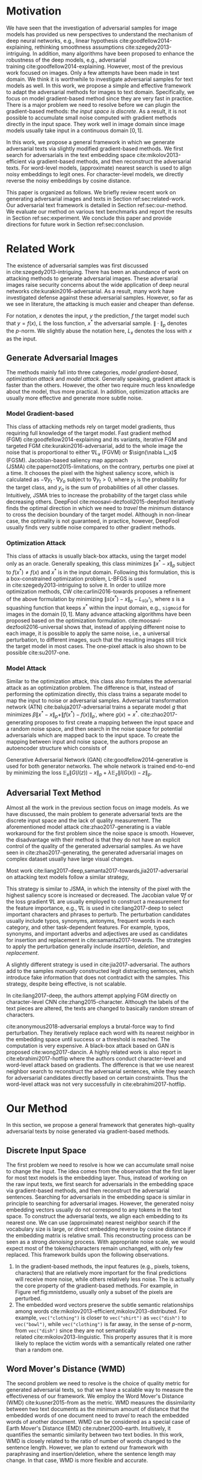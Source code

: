 # Part 1 Generate Adversarial Texts

* Motivation
:PROPERTIES:
:CUSTOM_ID: chp:motivation
:END:

We have seen that the investigation of adversarial samples for image models has
provided us new perspectives to understand the mechanism of deep neural
networks, e.g., linear hypothesis cite:goodfellow2014-explaining, rethinking
smoothness assumptions cite:szegedy2013-intriguing.  In addition, many
algorithms have been proposed to enhance the robustness of the deep models,
e.g., adversarial training cite:goodfellow2014-explaining.  However, most of the
previous work focused on images.  Only a few attempts have been made in text
domain.  We think it is worthwhile to investigate adversarial samples for text
models as well.  In this work, we propose a simple and effective framework to
adapt the adversarial methods for images to text domain.  Specifically, we focus
on model gradient-based method since they are very fast in practice.  There is a
major problem we need to resolve before we can plugin the gradient-based
methods: /the input space is discrete/.  As a result, it is not possible to
accumulate small noise computed with gradient methods directly in the input
space.  They work well in image domain since image models usually take input in
a continuous domain \([0, 1]\).

In this work, we propose a general framework in which we generate adversarial
texts via slightly modified gradient-based methods.  We first search for
adversarials in the text embedding space cite:mikolov2013-efficient via
gradient-based methods, and then reconstruct the adversarial texts.  For
word-level models, (approximate) nearest search is used to align noisy
embeddings to legit ones.  For character-level models, we directly reverse the
noisy embeddings by cosine distance.

This paper is organized as follows.  We briefly review recent work on generating
adversarial images and texts in Section ref:sec:related-work.  Our adversarial
text framework is detailed in Section ref:sec:our-method.  We evaluate our
method on various text benchmarks and report the results in
Section ref:sec:experiment.  We conclude this paper and provide directions for
future work in Section ref:sec:conclusion.

* Related Work
:PROPERTIES:
:CUSTOM_ID: chp:related-work
:END:

The existence of adversarial samples was first discussed
in cite:szegedy2013-intriguing.  There has been an abundance of work on
attacking methods to generate adversarial images.  These adversarial images
raise security concerns about the wide application of deep neural
networks cite:kurakin2016-adversarial.  As a result, many work have investigated
defense against these adversarial samples.  However, so far as we see in
literature, the attacking is much easier and cheaper than defense.

For notation, \(x\) denotes the input, \(y\) the prediction, \(f\) the target
model such that \(y = f(x)\), \(L\) the loss function, \(x^*\) the adversarial
sample.  \(\|\cdot\|_p\) denotes the \(p\)-norm.  We slightly abuse the notation
here, \(L_x\) denotes the loss with \(x\) as the input.

** Generate Adversarial Images
:PROPERTIES:
:CUSTOM_ID: subsec:adversarial-image
:END:

The methods mainly fall into three categories, /model gradient-based/,
/optimization attack/ and /model attack/.  Generally speaking, gradient attack
is faster than the others.  However, the other two require much less knowledge
about the model, thus more practical.  In addition, optimization attacks are
usually more effective and generate more subtle noise.

*** Model Gradient-based
:PROPERTIES:
:CUSTOM_ID: subsec:gradient-attack
:END:

This class of attacking methods rely on target model gradients, thus requiring
full knowledge of the target model.  Fast gradient method
(FGM) cite:goodfellow2014-explaining and its variants, iterative FGM and
targeted FGM cite:kurakin2016-adversarial, add to the whole image the noise that
is proportional to either \(\nabla L_x\) (FGVM) or \(\sign(\nabla L_x)\) (FGSM).
Jacobian-based saliency map approach (JSMA) cite:papernot2015-limitations, on
the contrary, perturbs one pixel at a time.  It chooses the pixel with the
highest saliency score, which is calculated as \(-\nabla y_t\cdot\nabla y_o\)
subject to \(\nabla y_t > 0\), where \(y_t\) is the probability for the target
class, and \(y_o\) is the sum of probabilities of all other classes.
Intuitively, JSMA tries to increase the probability of the target class while
decreasing others.  DeepFool cite:moosavi-dezfooli2015-deepfool iteratively
finds the optimal direction in which we need to /travel/ the minimum distance to
cross the decision boundary of the target model.  Although in non-linear case,
the optimality is not guaranteed, in practice, however, DeepFool usually finds
very subtle noise compared to other gradient methods.

*** Optimization Attack
:PROPERTIES:
:CUSTOM_ID: subsec:optimization-attack
:END:

This class of attacks is usually black-box attacks, using the target model only
as an oracle.  Generally speaking, this class minimizes \(\|x^* - x\|_p\)
subject to \(f(x^*)\neq f(x)\) and \(x^*\) is in the input domain.  Following
this formulation, this is a box-constrained optimization problem, L-BFGS is used
in cite:szegedy2013-intriguing to solve it.  In order to utilize more
optimization methods, CW cite:carlini2016-towards proposes a refinement of the
above formulation by minimizing \(\|s(x^*) - x\|_p - L_{s(x^*)}\), where \(s\)
is a squashing function that keeps \(x^*\) within the input domain, e.g.,
=sigmoid= for images in the domain \([0, 1]\).  Many advance attacking
algorithms have been proposed based on the optimization formulation.
cite:moosavi-dezfooli2016-universal shows that, instead of applying different
noise to each image, it is possible to apply the same noise, i.e., a universal
perturbation, to different images, such that the resulting images still trick
the target model in most cases.  The one-pixel attack is also shown to be
possible cite:su2017-one.

*** Model Attack
:PROPERTIES:
:CUSTOM_ID: subsec:model-attack
:END:

Similar to the optimization attack, this class also formulates the adversarial
attack as an optimization problem.  The difference is that, instead of
performing the optimization directly, this class trains a separate model to map
the input to noise or adversarial samples.  Adversarial transformation network
(ATN) cite:baluja2017-adversarial trains a separate model \(g\) that minimizes
\(\beta\|x^*-x\|_p + \|f(x^*)-f(x)\|_{p^\prime}\), where \(g(x) = x^*\).
cite:zhao2017-generating proposes to first create a mapping between the input
space and a random noise space, and then search in the noise space for potential
adversarials which are mapped back to the input space.  To create the mapping
between input and noise space, the authors propose an autoencoder structure
which consists of
#+BEGIN_EXPORT latex
\begin{enumerate*}
 \item an encoder \(G\), a generator network that maps the random noise \(z\) to
 the input \(x\), \(G(z) = x\), and
 \item a decoder \(I\) (referred to as \textsl{inverter}), another generator
 network that maps the input to the random noise, \(I(x) = z\).
\end{enumerate*}
#+END_EXPORT
Generative Adversarial Network (GAN) cite:goodfellow2014-generative is used for
both generator networks.  The whole network is trained end-to-end by minimizing
the loss \(\mathbb{E}_x\|G(I(z)) - x\|_p + \lambda\mathbb{E}_z\|I(G(x)) -
z\|_p\).

** Adversarial Text Method
:PROPERTIES:
:CUSTOM_ID: subsec:adversarial-text
:END:

# Should be in experiment section, placed here for typesetting.
#+BEGIN_EXPORT latex
\begin{table*}[ht]
 \caption{\label{tab:acc} Model accuracy under different parameter settings.
   \(\epsilon\) is the noise scaling factor.  We report two accuracy
   measurements per parameter setting in the format \(acc_1/acc_2\), where
   \(acc_1\) is the model accuracy on adversarial embeddings before nearest
   neighbor search, \(acc_2\) the accuracy on adversarial embeddings that are
   reconstructed by nearest neighbor search.  In other words, \(acc_2\) is the
   model accuracy on generated adversarial texts.}
\centering
\small
\begin{tabular}{rl*{5}{c}}
  \toprule
  Method
  & Dataset
  &
  & \multicolumn{4}{c}{\(acc_1/acc_2\)} \\
  \midrule

  \multirow{5}{*}{FGSM}
  &
  & \(\epsilon\) & 0.40 & 0.35 & 0.30 & 0.25 \\
  \cmidrule(r){3-7}
  & IMDB      & & 0.1213 / 0.1334 & 0.1213 / 0.1990 & 0.1213 / 0.4074 & 0.1213 / 0.6770 \\
  & Reuters-2 & & 0.0146 / 0.6495 & 0.0146 / 0.7928 & 0.0146 / 0.9110 & 0.0146 / 0.9680 \\
  & Reuters-5 & & 0.1128 / 0.5880 & 0.1128 / 0.7162 & 0.1128 / 0.7949 & 0.1128 / 0.8462 \\
  \cmidrule(lr){1-7}

  \multirow{5}{*}{FGVM}
  &
  & \(\epsilon\) & 15 & 30 & 50 & 100 \\
  \cmidrule(r){3-7}
  & IMDB      & & 0.6888 / 0.8538 & 0.6549 / 0.8354 & 0.6277 / 0.8207 & 0.5925 / 0.7964 \\
  & Reuters-2 & &  0.7747 / 0.7990 & 0.7337 / 0.7538 & 0.6975 / 0.7156 & 0.6349 / 0.6523 \\
  & Reuters-5 & &  0.5915 / 0.7983 & 0.5368 / 0.6872 & 0.4786 / 0.6085 & 0.4000 / 0.5111\\
  \cmidrule(lr){1-7}

  \multirow{5}{*}{DeepFool}
  &
  & \(\epsilon\) & 20 & 30 & 40 & 50 \\
  \cmidrule(r){3-7}
  & IMDB      & & 0.5569 / 0.8298 & 0.5508 / 0.7225 & 0.5472 / 0.6678 & 0.5453 / 0.6416 \\
  & Reuters-2 & & 0.4416 / 0.6766 & 0.4416 / 0.5236 & 0.4416 / 0.4910 & 0.4416 / 0.4715 \\
  & Reuters-5 & & 0.1163 / 0.4034 & 0.1162 / 0.2222 & 0.1162 / 0.1641 & 0.1162 / 0.1402 \\
  \bottomrule
\end{tabular}
\end{table*}
#+END_EXPORT

Almost all the work in the previous section focus on image models.  As we have
discussed, the main problem to generate adversarial texts are the discrete input
space and the lack of quality measurement.  The aforementioned model
attack cite:zhao2017-generating is a viable workaround for the first problem
since the noise space is smooth.  However, the disadvantage with their method is
that they do not have an explicit control of the quality of the generated
adversarial samples.  As we have seen in cite:zhao2017-generating, the generated
adversarial images on complex dataset usually have large visual changes.

Most work cite:liang2017-deep,samanta2017-towards,jia2017-adversarial on
attacking text models follow a similar strategy,
#+BEGIN_EXPORT latex
\begin{enumerate*}
 \item first identify the features (characters, words, sentences, etc.) that
 have the most influence on the prediction, and then
 \item follow different strategies to perturb these features according to
 \textsl{manually} constructed perturbation candidates.
\end{enumerate*}
#+END_EXPORT
This strategy is similar to JSMA, in which the intensity of the pixel with the
highest saliency score is increased or decreased.  The Jacobian value \(\nabla
f\) or the loss gradient \(\nabla L\) are usually employed to construct a
measurement for the feature importance, e.g., \(\nabla L\) is used in
cite:liang2017-deep to select important characters and phrases to perturb.  The
perturbation candidates usually include typos, synonyms, antonyms, frequent
words in each category, and other task-dependent features.  For example, typos,
synonyms, and important adverbs and adjectives are used as candidates for
insertion and replacement in cite:samanta2017-towards.  The strategies to apply
the perturbation generally include /insertion/, /deletion/, and /replacement/.

A slightly different strategy is used in cite:jia2017-adversarial.  The authors
add to the samples /manually/ constructed legit distracting sentences, which
introduce fake information that does not contradict with the samples.  This
strategy, despite being effective, is not scalable.

In cite:liang2017-deep, the authors attempt applying FGM directly on
character-level CNN cite:zhang2015-character.  Although the labels of the text
pieces are altered, the texts are changed to basically random stream of
characters.

cite:anonymous2018-adversarial employs a brutal-force way to find perturbation.
They iteratively replace each word with its nearest neighbor in the embedding
space until success or a threshold is reached.  The computation is very
expensive.  A black-box attack based on GAN is proposed cite:wong2017-dancin.  A
highly related work is also report in cite:ebrahimi2017-hotflip where the
authors conduct character-level and word-level attack based on gradients.  The
difference is that we use nearest neighbor search to reconstruct the adversarial
sentences, while they search for adversarial candidates directly based on
certain constraints.  Thus the word-level attack was not very successfully in
cite:ebrahimi2017-hotflip.

* Our Method
:PROPERTIES:
:CUSTOM_ID: sec:our-method
:END:

In this section, we propose a general framework that generates high-quality
adversarial texts by noise generated via gradient-based methods.

** Discrete Input Space
:PROPERTIES:
:CUSTOM_ID: subsec:discrete-input-space
:END:

The first problem we need to resolve is how we can accumulate small noise to
change the input.  The idea comes from the observation that the first layer for
most text models is the embedding layer.  Thus, instead of working on the raw
input texts, we first search for adversarials in the embedding space via
gradient-based methods, and then reconstruct the adversarial sentences.
Searching for adversarials in the embedding space is similar in principle to
searching for adversarial images.  However, the generated noisy embedding
vectors usually do not correspond to any tokens in the text space.  To construct
the adversarial texts, we align each embedding to its nearest one.  We can use
(approximate) nearest neighbor search if the vocabulary size is large, or direct
embedding reverse by cosine distance if the embedding matrix is relative small.
This reconstructing process can be seen as a strong /denoising/ process.  With
appropriate noise scale, we would expect most of the tokens/characters remain
unchanged, with only few replaced.  This framework builds upon the following
observations.

1. In the gradient-based methods, the input features (e.g., pixels, tokens,
   characters) that are relatively more important for the final predictions will
   receive more noise, while others relatively less noise.  The is actually the
   core property of the gradient-based methods.  For example, in
   Figure ref:fig:mnistdemo, usually only a subset of the pixels are perturbed.
2. The embedded word vectors preserve the subtle semantic relationships among
   words cite:mikolov2013-efficient,mikolov2013-distributed.  For example,
   =vec("clothing")= is closer to =vec("shirt")= as =vec("dish")= to
   =vec("bowl")=, while =vec("clothing")= is far away, in the sense of
   \(p\)-norm, from =vec("dish")= since they are not semantically
   related cite:mikolov2013-linguistic.  This property assures that it is more
   likely to replace the victim words with a semantically related one rather
   than a random one.

** Word Mover's Distance (WMD)
:PROPERTIES:
:CUSTOM_ID: subsec:wmd
:END:

The second problem we need to resolve is the choice of quality metric for
generated adversarial texts, so that we have a scalable way to measure the
effectiveness of our framework.  We employ the Word Mover's Distance
(WMD) cite:kusner2015-from as the metric.  WMD measures the dissimilarity
between two text documents as the minimum amount of distance that the embedded
words of one document need to /travel/ to reach the embedded words of another
document.  WMD can be considered as a special case of Earth Mover's Distance
(EMD) cite:rubner2000-earth.  Intuitively, it quantifies the semantic similarity
between two text bodies.  In this work, WMD is closely related to the ratio of
number of words changed to the sentence length.  However, we plan to extend our
framework with paraphrasing and insertion/deletion, where the sentence length
may change.  In that case, WMD is more flexible and accurate.

* Experiment
:PROPERTIES:
:CUSTOM_ID: sec:experiment
:END:

# should be in subsec:result-deepfool, placed here for typesetting
#+ATTR_LaTeX: :float multicolumn :width \textwidth
#+CAPTION: Adversarial texts generated via DeepFool.  Refer to Section ref:subsec:results for notations and discussions.
#+NAME: fig:textdemo-deepfool
[[file:img/deepfool-eps40.pdf]]

We evaluate our framework on three text classification problems.
Section ref:subsec:dataset details on the data preprocessing.  The adversarial
attacking algorithms which we use are (FGM) cite:goodfellow2014-explaining and
DeepFool cite:moosavi-dezfooli2015-deepfool.  We tried JSMA, however, due to the
mechanism of JSMA, it is not directly applicable in our framework.  We report in
Section ref:subsec:results the original model accuracy, accuracy on adversarial
embeddings, and accuracy on reconstructed adversarial texts in our experiment.
Only a few examples of generated adversarial texts are shown in this paper due
to the space constraint.  The complete sets of adversarial texts under different
parameter settings and the code to reproduce the experiment are available on our
website[fn:1].

Computation-wise, the bottleneck in our framework is the nearest neighbor
search.  Word vector spaces, such as GloVe cite:pennington2014-glove, usually
have millions or billions of tokens embedded in very high dimensions.  The
vanilla nearest neighbor search is almost impractical.  Instead, we employ the
an approximate nearest neighbor (ANN) technique in our experiment.  The ANN
implementation which we use in our experiment is Approximate Nearest Neighbors
Oh Yeah (=annoy=)[fn:2], which is well integrated into =gensim=
cite:rek2010-software package.

** Dataset
:PROPERTIES:
:CUSTOM_ID: subsec:dataset
:END:

We use three text datasets in our experiments.  The datasets are summarized in
Table ref:tab:datasets.  The last column shows our target model accuracy on
clean test data.

#+ATTR_LaTeX: :booktabs t :width \linewidth
#+CAPTION: Dataset Summary
#+NAME: tab:datasets
| Dataset   | Labels | Training | Testing | Max Length | Accuracy |
|-----------+--------+----------+---------+------------+----------|
| IMDB      |      2 |    25000 |   25000 |        300 |   0.8787 |
| Reuters-2 |      2 |     3300 |    1438 |        100 |   0.9854 |
| Reuters-5 |      5 |     1735 |     585 |        100 |   0.8701 |

*** IMDB Movie Reviews
:PROPERTIES:
:CUSTOM_ID: subsec:data-imdb
:END:

This is a dataset for binary sentiment classification cite:maas2011-learning.
It contains a set of 25,000 highly polar (positive or negative) movie reviews
for training, and 25,000 for testing.  No special preprocessing is used for this
dataset except that we truncate/pad all the sentences to a fixed maximum
length, 400.  This max length is chosen empirically.

*** Reuters
:PROPERTIES:
:CUSTOM_ID: subsec:data-reuters
:END:

This is a dataset of 11,228 newswires from Reuters, labeled over 90 topics.  We
load this dataset through the NLTK cite:bird2009-natural package.  The raw
Reuters dataset is highly unbalanced.  Some categories contain over a thousand
samples, while others may contain only a few.  The problem with such highly
unbalanced data is that the texts that belong to under-populated categories are
almost always get classified incorrectly.  Even though our model may still
achieve high accuracy with 90 labels, it would be meaningless to include these
under-populated categories in the experiment since we are mainly interested in
perturbation of those samples that are already being classified correctly.
Keras[fn:3] uses 46 categories out of 90.  However, the 46 categories are still
highly unbalanced.  In our experiment, we preprocess Reuters and extract two
datasets from it.

**** Reuters-2
:PROPERTIES:
:CUSTOM_ID: subsec:data-reuters-2
:END:

It contains two most populous categories, i.e., =acq= and =earn=.  The =acq=
category contains 1650 training samples and 719 test samples.  Over 71%
sentences in the =acq= category have less than 160 tokens.  The =earn= category
contains 2877 training samples and 1087 test samples.  Over 83% sentences in
=earn= category have less then 160 tokens.  In order to balance the two
categories, for =earn=, we use 1650 samples out of 2877 for training, and 719
for testing.  The maximum sentence length of this binary classification dataset
is set to 160.

**** Reuters-5
:PROPERTIES:
:CUSTOM_ID: subsec:data-reuters-5
:END:

It contains five categories, i.e., =crude=, =grain=, =interest=, =money-fx= and
=trade=.  Similar to Reuters-2, we balance the five categories by using 347
examples (the size of =interest= categories) for each category during training,
and 117 each for testing.  The maximum sentence length is set to 350.

# should be in subsec:result-fgm, placed here for typesetting
#+ATTR_LaTeX: :float multicolumn :width \textwidth
#+CAPTION: Adversarial texts generated via FGSM.  Refer to Section ref:subsec:results for notations and discussions.
#+NAME: fig:textdemo-fgsm
[[file:img/fgsm-eps35.pdf]]

** Embedding
:PROPERTIES:
:CUSTOM_ID: subsec:embedding
:END:

Our framework relies heavily on the /size/ and /quality/ of the embedding space.
More semantic alternatives would be helpful to improve the quality of generated
adversarial texts.  As a result, we use the GloVe cite:pennington2014-glove
pre-trained embedding in our experiment.  Specifically, we use the largest GloVe
embedding, =glove.840B.300d=, which embeds 840 billion tokens (approximately 2.2
million cased vocabularies) into a vector space of 300 dimensions.  The value
range of the word vectors are roughly \((-5.161, 5.0408)\).

** Model
:PROPERTIES:
:CUSTOM_ID: subsec:model
:END:

In this work, we focus on feedforward architectures.  Specifically, we use CNN
model for the classification tasks.  The model structure is summarized in
Figure ref:fig:model-imdb.

#+ATTR_LaTeX: :width \linewidth :placement [!ht]
#+CAPTION: CNN model for text classification.
#+NAME: fig:model-imdb
[[file:img/model-imdb.pdf]]

Where \(B\) denotes batch size, \(L\) the maximum sentence length, \(D\) the
word vector space dimension.  In our experiment, we have \(B=128\), and
\(D=300\) since we are using the pre-trained embedding =glove.840B.300d=.

Note that for models trained for binary classification tasks, DeepFool assumes
the output in the range \([-1, 1]\), instead of \([0, 1]\).  Thus we have two
slightly different models for each of the binary classification task (IMDB and
Reuters-2), one with =sigmoid= output, and the other with =tanh=.  The model
with =tahn= output is trained with Adam cite:kingma2014-adam by minimizing the
mean squared error (MSE), while all the other models are trained with Adam by
minimizing the cross-entropy loss.  Despite the small difference in
architecture, =sigmoid=- and =tanh=-models on the same task have almost
identical accuracy.  As a result, in Table ref:tab:datasets, we report only one
result for IMDB and Reuters-2.

All our models have \(N=256\) and \(M=512\), except for the one with =tanh=
output on the IMDB classification task, in which we have \(N=128\) and
\(M=256\).  The reason that we change to a smaller model is that the larger one
always gets stuck during the training.  We are not yet clear what causes this
problem and why a smaller model helps.

** Results
:PROPERTIES:
:CUSTOM_ID: subsec:results
:END:

The model accuracy on adversarial embeddings before and after the nearest
neighbor search under different parameter settings are summarized in
Table ref:tab:acc.

In the adversarial text examples, to aid reading, we omit the parts that are not
changed, denoted by \textbf{[\(\boldsymbol\ldots\)]} in the texts.  The
"(\textsc{IMDB})" at the end of each clean text piece denotes the dataset that
this piece of text belongs to.  In addition to Word Mover's Distance (WMD), we
also report the change rate, \(\frac{n}{L}\), where \(n\) is the number of
changed words, \(L\) the sentence length.  The corresponding changed words are
\colorbox{red!10}{highlighted} in the figures.

*** Fast Gradient Method
:PROPERTIES:
:CUSTOM_ID: subsec:result-fgm
:END:

#+ATTR_LaTeX: :float multicolumn :width \textwidth
#+CAPTION: Adversarial texts generated via FGVM.  Refer to Section ref:subsec:results for notations and discussions.
#+NAME: fig:textdemo-fgvm
[[file:img/fgvm-eps50.pdf]]

We first evaluate two versions of FGM, i.e., FGSM and FGVM.  Their example
results are shown in Figure ref:fig:textdemo-fgsm and
Figure ref:fig:textdemo-fgvm, respectively.  For FGVM, it was proposed in
cite:miyato2015-distributional to use \(\frac{\nabla L}{\|\nabla L\|_2}\) to
FGVM usually needs much larger noise scaling factor since most gradients are
close to zero.

*** DeepFool
:PROPERTIES:
:CUSTOM_ID: subsec:result-deepfool
:END:

Adversarial examples are shown in Figure ref:fig:textdemo-deepfool.  We
experiment with different overshoot values (also denoted as \epsilon in the
table).  Usually, for images, we tend to use very small overshoot values, e.g.,
1.02, which creates just enough noise to cross the decision boundary.  However,
in our framework, the reconstructing process is a very strong denoising process,
where much of the subtle noise will be smoothed.  To compensate for this, we
experiment with very large overshoot values.  In practice, this works very well.
As we can see, labels are altered by replacing just one word in many cases.

** Discussion
:PROPERTIES:
:CUSTOM_ID: subsec:discussion
:END:

In contrary to the experiment in cite:liang2017-deep, our framework generates
much better adversarial texts with gradient methods.  One main reason is that
the embedding space preserves semantic relations among tokens.

Based on the generated text samples, DeepFool generates the adversarial texts
with the highest quality.  Our experiment confirms that the DeepFool's strategy
to search for the optimal direction is still effective in text models.  On the
other hand, the strong denoising process will help to smooth unimportant noise.
FGVM is slightly better than FGSM, which is quite similar to what we saw in
Figure ref:fig:mnistdemo.  By using \(\sign\nabla L\), FGSM applies the same
amount of noise to every feature it finds to be important, which ignores the
fact that some features are more important than others.  Since FGVM does not
follow the optimal direction as DeepFool does, it usually needs larger
perturbation.  In other words, compared to DeepFool, FGVM may change more words
in practice.

* Conclusion
:PROPERTIES:
:CUSTOM_ID: sec:conclusion
:END:

In this work, we proposed a framework to adapt image attacking methods to
generate high-quality adversarial texts in an end-to-end fashion, without
relying on any manually selected features.  In this framework, instead of
constructing adversarials directly in the raw text space, we first search for
adversarial embeddings in the embedding space, and then reconstruct the
adversarial texts via nearest neighbor search.  We demonstrate the effectiveness
of our method on three texts benchmark problems.  In all experiments, our
framework can successfully generate adversarial samples with only a few words
changed.  In addition, we also empirically demonstrate Word Mover's Distance
(WMD) as a valid quality measurement for adversarial texts.  In the future, we
plan to extend our work in the following directions.
1. WMD is demonstrated to be a viable quality metric for the generated
   adversarial texts.  We can employ the optimization and model attacking
   methods by minimizing the WMD.
2. We use a general embedding space in our experiments.  A smaller embedding
   that is trained on the specific task may help to speed up the computation
   needed to reconstruct the texts.

* Footnotes

[fn:1] https://github.com/gongzhitaao/adversarial-text

[fn:2] https://github.com/spotify/annoy

[fn:3] https://keras.io/

[fn:4] http://www.daviddlewis.com/resources/testcollections/reuters21578/
